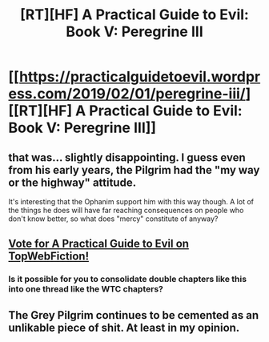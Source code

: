 #+TITLE: [RT][HF] A Practical Guide to Evil: Book V: Peregrine III

* [[https://practicalguidetoevil.wordpress.com/2019/02/01/peregrine-iii/][[RT][HF] A Practical Guide to Evil: Book V: Peregrine III]]
:PROPERTIES:
:Author: Zayits
:Score: 61
:DateUnix: 1549001725.0
:DateShort: 2019-Feb-01
:END:

** that was... slightly disappointing. I guess even from his early years, the Pilgrim had the "my way or the highway" attitude.

It's interesting that the Ophanim support him with this way though. A lot of the things he does will have far reaching consequences on people who don't know better, so what does "mercy" constitute of anyway?
:PROPERTIES:
:Author: cyberdsaiyan
:Score: 3
:DateUnix: 1549048387.0
:DateShort: 2019-Feb-01
:END:


** [[http://topwebfiction.com/vote.php?for=a-practical-guide-to-evil][Vote for A Practical Guide to Evil on TopWebFiction!]]
:PROPERTIES:
:Author: Zayits
:Score: 2
:DateUnix: 1549001779.0
:DateShort: 2019-Feb-01
:END:

*** Is it possible for you to consolidate double chapters like this into one thread like the WTC chapters?
:PROPERTIES:
:Author: TyeJoKing
:Score: 11
:DateUnix: 1549003114.0
:DateShort: 2019-Feb-01
:END:


** The Grey Pilgrim continues to be cemented as an unlikable piece of shit. At least in my opinion.
:PROPERTIES:
:Author: Rorschach_And_Prozac
:Score: 2
:DateUnix: 1549036977.0
:DateShort: 2019-Feb-01
:END:

